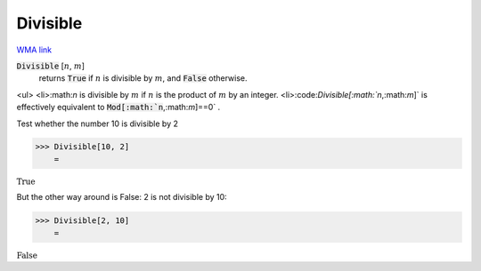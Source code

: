 Divisible
=========

`WMA link <https://reference.wolfram.com/language/ref/Divisible.html>`_


:code:`Divisible` [:math:`n`, :math:`m`]
    returns :code:`True`  if :math:`n` is divisible by :math:`m`, and :code:`False`  otherwise.





<ul>
<li>:math:`n` is divisible by :math:`m` if :math:`n` is the product of :math:`m` by an integer.
<li>:code:`Divisible[:math:`n`,:math:`m`]`  is effectively equivalent to :code:`Mod[:math:`n`,:math:`m`]==0` .

Test whether the number 10 is divisible by 2

>>> Divisible[10, 2]
    =

:math:`\text{True}`



But the other way around is False: 2 is not divisible by 10:

>>> Divisible[2, 10]
    =

:math:`\text{False}`


